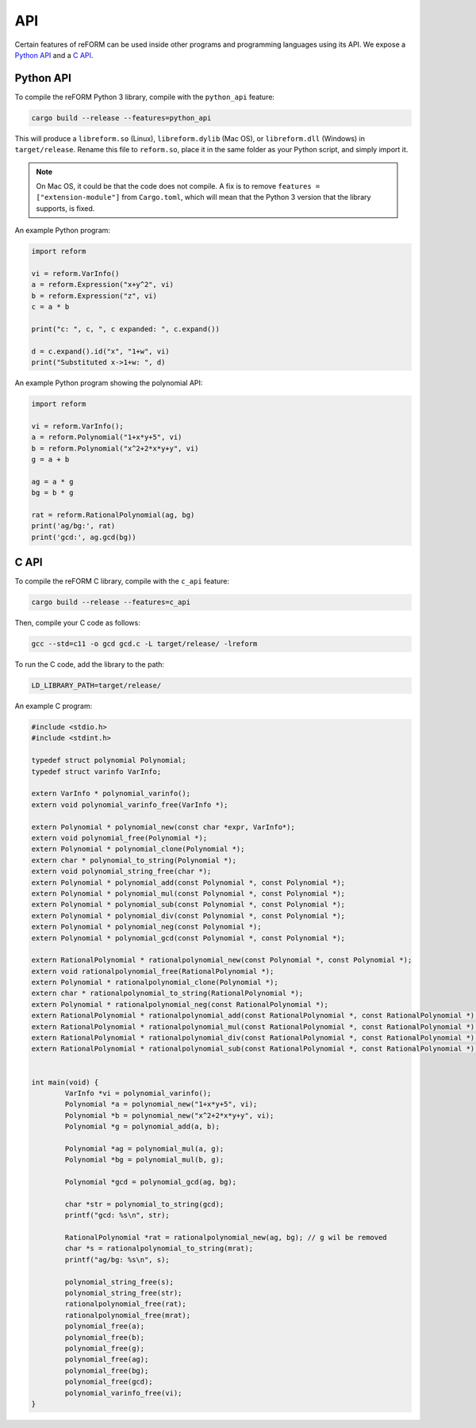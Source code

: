 ===
API
===

Certain features of reFORM can be used inside other programs
and programming languages using its API.
We expose a `Python API`_ and a `C API`_.

Python API
##########

To compile the reFORM Python 3 library, compile with the ``python_api`` feature:

.. code-block:: bash

	cargo build --release --features=python_api

This will produce a ``libreform.so`` (Linux), ``libreform.dylib`` (Mac OS),
or ``libreform.dll`` (Windows) in ``target/release``. Rename this file to ``reform.so``, place it in the same folder as your Python script, and simply import it.

.. note:: 
	On Mac OS, it could be that the code does not compile. A fix is to remove ``features = ["extension-module"]`` from ``Cargo.toml``, which will mean
	that the Python 3 version that the library supports, is fixed.

An example Python program:

.. code-block:: python

	import reform

	vi = reform.VarInfo()
	a = reform.Expression("x+y^2", vi)
	b = reform.Expression("z", vi)
	c = a * b

	print("c: ", c, ", c expanded: ", c.expand())

	d = c.expand().id("x", "1+w", vi)
	print("Substituted x->1+w: ", d)

An example Python program showing the polynomial API:

.. code-block:: python

	import reform

	vi = reform.VarInfo();
	a = reform.Polynomial("1+x*y+5", vi)
	b = reform.Polynomial("x^2+2*x*y+y", vi)
	g = a + b

	ag = a * g
	bg = b * g

	rat = reform.RationalPolynomial(ag, bg)
	print('ag/bg:', rat)
	print('gcd:', ag.gcd(bg))


C API
########

To compile the reFORM C library, compile with the ``c_api`` feature:

.. code-block:: bash

	cargo build --release --features=c_api

Then, compile your C code as follows:

.. code-block:: bash

	gcc --std=c11 -o gcd gcd.c -L target/release/ -lreform

To run the C code, add the library to the path:

.. code-block:: bash

	LD_LIBRARY_PATH=target/release/

An example C program:

.. code-block:: c

	#include <stdio.h>
	#include <stdint.h>

	typedef struct polynomial Polynomial;
	typedef struct varinfo VarInfo;

	extern VarInfo * polynomial_varinfo();
	extern void polynomial_varinfo_free(VarInfo *);

	extern Polynomial * polynomial_new(const char *expr, VarInfo*);
	extern void polynomial_free(Polynomial *);
	extern Polynomial * polynomial_clone(Polynomial *);
	extern char * polynomial_to_string(Polynomial *);
	extern void polynomial_string_free(char *);
	extern Polynomial * polynomial_add(const Polynomial *, const Polynomial *);
	extern Polynomial * polynomial_mul(const Polynomial *, const Polynomial *);
	extern Polynomial * polynomial_sub(const Polynomial *, const Polynomial *);
	extern Polynomial * polynomial_div(const Polynomial *, const Polynomial *);
	extern Polynomial * polynomial_neg(const Polynomial *);
	extern Polynomial * polynomial_gcd(const Polynomial *, const Polynomial *);

	extern RationalPolynomial * rationalpolynomial_new(const Polynomial *, const Polynomial *);
	extern void rationalpolynomial_free(RationalPolynomial *);
	extern Polynomial * rationalpolynomial_clone(Polynomial *);
	extern char * rationalpolynomial_to_string(RationalPolynomial *);
	extern Polynomial * rationalpolynomial_neg(const RationalPolynomial *);
	extern RationalPolynomial * rationalpolynomial_add(const RationalPolynomial *, const RationalPolynomial *);
	extern RationalPolynomial * rationalpolynomial_mul(const RationalPolynomial *, const RationalPolynomial *);
	extern RationalPolynomial * rationalpolynomial_div(const RationalPolynomial *, const RationalPolynomial *);
	extern RationalPolynomial * rationalpolynomial_sub(const RationalPolynomial *, const RationalPolynomial *);


	int main(void) {
		VarInfo *vi = polynomial_varinfo();
		Polynomial *a = polynomial_new("1+x*y+5", vi);
		Polynomial *b = polynomial_new("x^2+2*x*y+y", vi);
		Polynomial *g = polynomial_add(a, b);

		Polynomial *ag = polynomial_mul(a, g);
		Polynomial *bg = polynomial_mul(b, g);

		Polynomial *gcd = polynomial_gcd(ag, bg);

		char *str = polynomial_to_string(gcd);
		printf("gcd: %s\n", str);

		RationalPolynomial *rat = rationalpolynomial_new(ag, bg); // g wil be removed
		char *s = rationalpolynomial_to_string(mrat);
		printf("ag/bg: %s\n", s);

		polynomial_string_free(s);
		polynomial_string_free(str);
		rationalpolynomial_free(rat);
		rationalpolynomial_free(mrat);
		polynomial_free(a);
		polynomial_free(b);
		polynomial_free(g);
		polynomial_free(ag);
		polynomial_free(bg);
		polynomial_free(gcd);
		polynomial_varinfo_free(vi);
	}